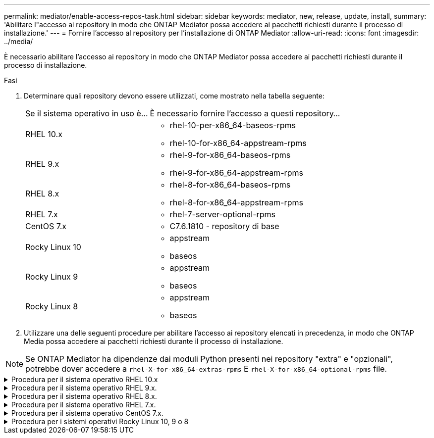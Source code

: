 ---
permalink: mediator/enable-access-repos-task.html 
sidebar: sidebar 
keywords: mediator, new, release, update, install, 
summary: 'Abilitare l"accesso ai repository in modo che ONTAP Mediator possa accedere ai pacchetti richiesti durante il processo di installazione.' 
---
= Fornire l'accesso al repository per l'installazione di ONTAP Mediator
:allow-uri-read: 
:icons: font
:imagesdir: ../media/


[role="lead"]
È necessario abilitare l'accesso ai repository in modo che ONTAP Mediator possa accedere ai pacchetti richiesti durante il processo di installazione.

.Fasi
. Determinare quali repository devono essere utilizzati, come mostrato nella tabella seguente:
+
[cols="35,65"]
|===


| Se il sistema operativo in uso è... | È necessario fornire l'accesso a questi repository... 


 a| 
RHEL 10.x
 a| 
** rhel-10-per-x86_64-baseos-rpms
** rhel-10-for-x86_64-appstream-rpms




 a| 
RHEL 9.x
 a| 
** rhel-9-for-x86_64-baseos-rpms
** rhel-9-for-x86_64-appstream-rpms




 a| 
RHEL 8.x
 a| 
** rhel-8-for-x86_64-baseos-rpms
** rhel-8-for-x86_64-appstream-rpms




 a| 
RHEL 7.x
 a| 
** rhel-7-server-optional-rpms




 a| 
CentOS 7.x
 a| 
** C7.6.1810 - repository di base




 a| 
Rocky Linux 10
 a| 
** appstream
** baseos




 a| 
Rocky Linux 9
 a| 
** appstream
** baseos




 a| 
Rocky Linux 8
 a| 
** appstream
** baseos


|===
. Utilizzare una delle seguenti procedure per abilitare l'accesso ai repository elencati in precedenza, in modo che ONTAP Media possa accedere ai pacchetti richiesti durante il processo di installazione.



NOTE: Se ONTAP Mediator ha dipendenze dai moduli Python presenti nei repository "extra" e "opzionali", potrebbe dover accedere a  `rhel-X-for-x86_64-extras-rpms` E  `rhel-X-for-x86_64-optional-rpms` file.

.Procedura per il sistema operativo RHEL 10.x
[#rhel10x%collapsible]
====
Utilizzare questa procedura se il sistema operativo è *RHEL 10.x* per abilitare l'accesso ai repository:

.Fasi
. Iscriviti al repository richiesto:
+
[source, cli]
----
subscription-manager repos --enable rhel-10-for-x86_64-baseos-rpms
----
+
[source, cli]
----
subscription-manager repos --enable rhel-10-for-x86_64-appstream-rpms
----
+
Nell'esempio seguente viene illustrata l'esecuzione di questo comando:

+
[listing]
----
[root@localhost ~]# subscription-manager repos --enable rhel-10-for-x86_64-baseos-rpms
Repository 'rhel-10-for-x86_64-baseos-rpms' is enabled for this system.
[root@localhost ~]# subscription-manager repos --enable rhel-10-for-x86_64-appstream-rpms
Repository 'rhel-10-for-x86_64-appstream-rpms' is enabled for this system.
----
. Eseguire `yum repolist` comando.
+
I repository appena sottoscritti dovrebbero apparire nell'elenco.



====
.Procedura per il sistema operativo RHEL 9.x.
[#rhel9x%collapsible]
====
Utilizzare questa procedura se il sistema operativo in uso è *RHEL 9.x* per consentire l'accesso ai repository:

.Fasi
. Iscriviti al repository richiesto:
+
[source, cli]
----
subscription-manager repos --enable rhel-9-for-x86_64-baseos-rpms
----
+
[source, cli]
----
subscription-manager repos --enable rhel-9-for-x86_64-appstream-rpms
----
+
Nell'esempio seguente viene illustrata l'esecuzione di questo comando:

+
[listing]
----
[root@localhost ~]# subscription-manager repos --enable rhel-9-for-x86_64-baseos-rpms
Repository 'rhel-9-for-x86_64-baseos-rpms' is enabled for this system.
[root@localhost ~]# subscription-manager repos --enable rhel-9-for-x86_64-appstream-rpms
Repository 'rhel-9-for-x86_64-appstream-rpms' is enabled for this system.
----
. Eseguire `yum repolist` comando.
+
I repository appena sottoscritti dovrebbero apparire nell'elenco.



====
.Procedura per il sistema operativo RHEL 8.x.
[#rhel8x%collapsible]
====
Utilizzare questa procedura se il sistema operativo in uso è *RHEL 8.x* per abilitare l'accesso ai repository:

.Fasi
. Iscriviti al repository richiesto:
+
[source, cli]
----
subscription-manager repos --enable rhel-8-for-x86_64-baseos-rpms
----
+
[source, cli]
----
subscription-manager repos --enable rhel-8-for-x86_64-appstream-rpms
----
+
Nell'esempio seguente viene illustrata l'esecuzione di questo comando:

+
[listing]
----
[root@localhost ~]# subscription-manager repos --enable rhel-8-for-x86_64-baseos-rpms
Repository 'rhel-8-for-x86_64-baseos-rpms' is enabled for this system.
[root@localhost ~]# subscription-manager repos --enable rhel-8-for-x86_64-appstream-rpms
Repository 'rhel-8-for-x86_64-appstream-rpms' is enabled for this system.
----
. Eseguire `yum repolist` comando.
+
I repository appena sottoscritti dovrebbero apparire nell'elenco.



====
.Procedura per il sistema operativo RHEL 7.x.
[#rhel7x%collapsible]
====
Utilizzare questa procedura se il sistema operativo in uso è *RHEL 7.x* per consentire l'accesso ai repository:

.Fasi
. Iscriviti al repository richiesto:
+
[source, cli]
----
subscription-manager repos --enable rhel-7-server-optional-rpms
----
+
Nell'esempio seguente viene illustrata l'esecuzione di questo comando:

+
[listing]
----
[root@localhost ~]# subscription-manager repos --enable rhel-7-server-optional-rpms
Repository 'rhel-7-server-optional-rpms' is enabled for this system.
----
. Eseguire `yum repolist` comando.
+
Nell'esempio riportato di seguito viene illustrata l'esecuzione di questo comando. Il repository "rhel-7-server-optional-rpms" dovrebbe apparire nell'elenco.

+
[listing]
----
[root@localhost ~]# yum repolist
Loaded plugins: product-id, search-disabled-repos, subscription-manager
rhel-7-server-optional-rpms | 3.2 kB  00:00:00
rhel-7-server-rpms | 3.5 kB  00:00:00
(1/3): rhel-7-server-optional-rpms/7Server/x86_64/group              |  26 kB  00:00:00
(2/3): rhel-7-server-optional-rpms/7Server/x86_64/updateinfo         | 2.5 MB  00:00:00
(3/3): rhel-7-server-optional-rpms/7Server/x86_64/primary_db         | 8.3 MB  00:00:01
repo id                                      repo name                                             status
rhel-7-server-optional-rpms/7Server/x86_64   Red Hat Enterprise Linux 7 Server - Optional (RPMs)   19,447
rhel-7-server-rpms/7Server/x86_64            Red Hat Enterprise Linux 7 Server (RPMs)              26,758
repolist: 46,205
[root@localhost ~]#
----


====
.Procedura per il sistema operativo CentOS 7.x.
[#centos7x%collapsible]
====
Utilizzare questa procedura se il sistema operativo in uso è *CentOS 7.x* per consentire l'accesso ai repository:


NOTE: I seguenti esempi mostrano un repository per CentOS 7.6 e potrebbero non funzionare per altre versioni di CentOS. Utilizza il repository di base per la tua versione di CentOS.

.Fasi
. Aggiungere il repository di base C7.6.1810. Il repository dei vault di base di C7.6.1810 contiene il pacchetto "kernel-devel" necessario per il mediatore ONTAP.
. Aggiungere le seguenti righe a /etc/yum.repos.d/CentOS-Vault.repo.
+
[source, cli]
----
[C7.6.1810-base]
name=CentOS-7.6.1810 - Base
baseurl=http://vault.centos.org/7.6.1810/os/$basearch/
gpgcheck=1
gpgkey=file:///etc/pki/rpm-gpg/RPM-GPG-KEY-CentOS-7
enabled=1
----
. Eseguire `yum repolist` comando.
+
Nell'esempio riportato di seguito viene illustrata l'esecuzione di questo comando. Il repository CentOS-7.6.1810 - base dovrebbe apparire nell'elenco.

+
[listing]
----
Loaded plugins: fastestmirror
Loading mirror speeds from cached hostfile
 * base: distro.ibiblio.org
 * extras: distro.ibiblio.org
 * updates: ewr.edge.kernel.org
C7.6.1810-base                                 | 3.6 kB  00:00:00
(1/2): C7.6.1810-base/x86_64/group_gz          | 166 kB  00:00:00
(2/2): C7.6.1810-base/x86_64/primary_db        | 6.0 MB  00:00:04
repo id                      repo name               status
C7.6.1810-base/x86_64        CentOS-7.6.1810 - Base  10,019
base/7/x86_64                CentOS-7 - Base         10,097
extras/7/x86_64              CentOS-7 - Extras       307
updates/7/x86_64             CentOS-7 - Updates      1,010
repolist: 21,433
[root@localhost ~]#
----


====
.Procedura per i sistemi operativi Rocky Linux 10, 9 o 8
[#rocky-linux-10-9-8%collapsible]
====
Utilizzare questa procedura se il sistema operativo è *Rocky Linux 10*, *Rocky Linux 9* o *Rocky Linux 8* per abilitare l'accesso ai repository:

.Fasi
. Iscriviti ai repository richiesti:
+
[source, cli]
----
dnf config-manager --set-enabled baseos
----
+
[source, cli]
----
dnf config-manager --set-enabled appstream
----
. Eseguire una `clean` funzionamento:
+
[source, cli]
----
dnf clean all
----
. Verificare l'elenco dei repository:
+
[source, cli]
----
dnf repolist
----


....
[root@localhost ~]# dnf config-manager --set-enabled baseos
[root@localhost ~]# dnf config-manager --set-enabled appstream
[root@localhost ~]# dnf clean all
[root@localhost ~]# dnf repolist
repo id                        repo name
appstream                      Rocky Linux 10 - AppStream
baseos                         Rocky Linux 10 - BaseOS
[root@localhost ~]#
....
....
[root@localhost ~]# dnf config-manager --set-enabled baseos
[root@localhost ~]# dnf config-manager --set-enabled appstream
[root@localhost ~]# dnf clean all
[root@localhost ~]# dnf repolist
repo id                        repo name
appstream                      Rocky Linux 9 - AppStream
baseos                         Rocky Linux 9 - BaseOS
[root@localhost ~]#
....
....
[root@localhost ~]# dnf config-manager --set-enabled baseos
[root@localhost ~]# dnf config-manager --set-enabled appstream
[root@localhost ~]# dnf clean all
[root@localhost ~]# dnf repolist
repo id                        repo name
appstream                      Rocky Linux 8 - AppStream
baseos                         Rocky Linux 8 - BaseOS
[root@localhost ~]#
....
====